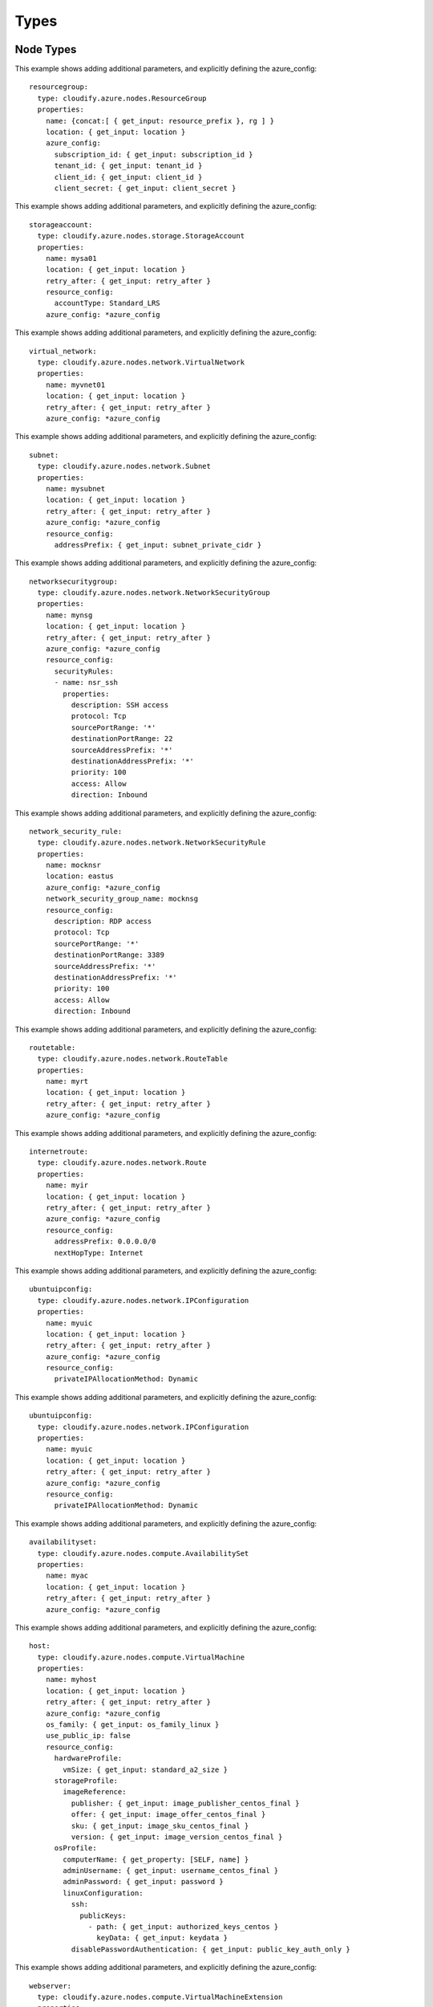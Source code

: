 .. highlight:: yaml

.. _types:

Types
^^^^^

Node Types
==========

.. cfy:node:: cloudify.azure.nodes.ResourceGroup

This example shows adding additional parameters, and explicitly defining the azure_config::

  resourcegroup:
    type: cloudify.azure.nodes.ResourceGroup
    properties:
      name: {concat:[ { get_input: resource_prefix }, rg ] }
      location: { get_input: location }
      azure_config:
        subscription_id: { get_input: subscription_id }
        tenant_id: { get_input: tenant_id }
        client_id: { get_input: client_id }
        client_secret: { get_input: client_secret }


.. cfy:node:: cloudify.azure.nodes.storage.StorageAccount

This example shows adding additional parameters, and explicitly defining the azure_config::

  storageaccount:
    type: cloudify.azure.nodes.storage.StorageAccount
    properties:
      name: mysa01
      location: { get_input: location }
      retry_after: { get_input: retry_after }
      resource_config:
        accountType: Standard_LRS
      azure_config: *azure_config


.. cfy:node:: cloudify.azure.nodes.network.VirtualNetwork

This example shows adding additional parameters, and explicitly defining the azure_config::

  virtual_network:
    type: cloudify.azure.nodes.network.VirtualNetwork
    properties:
      name: myvnet01
      location: { get_input: location }
      retry_after: { get_input: retry_after }
      azure_config: *azure_config


.. cfy:node:: cloudify.azure.nodes.network.Subnet

This example shows adding additional parameters, and explicitly defining the azure_config::

  subnet:
    type: cloudify.azure.nodes.network.Subnet
    properties:
      name: mysubnet
      location: { get_input: location }
      retry_after: { get_input: retry_after }
      azure_config: *azure_config
      resource_config:
        addressPrefix: { get_input: subnet_private_cidr }


.. cfy:node:: cloudify.azure.nodes.network.NetworkSecurityGroup

This example shows adding additional parameters, and explicitly defining the azure_config::

  networksecuritygroup:
    type: cloudify.azure.nodes.network.NetworkSecurityGroup
    properties:
      name: mynsg
      location: { get_input: location }
      retry_after: { get_input: retry_after }
      azure_config: *azure_config
      resource_config:
        securityRules:
        - name: nsr_ssh
          properties:
            description: SSH access
            protocol: Tcp
            sourcePortRange: '*'
            destinationPortRange: 22
            sourceAddressPrefix: '*'
            destinationAddressPrefix: '*'
            priority: 100
            access: Allow
            direction: Inbound


.. cfy:node:: cloudify.azure.nodes.network.NetworkSecurityRule

This example shows adding additional parameters, and explicitly defining the azure_config::

  network_security_rule:
    type: cloudify.azure.nodes.network.NetworkSecurityRule
    properties:
      name: mocknsr
      location: eastus
      azure_config: *azure_config
      network_security_group_name: mocknsg
      resource_config:
        description: RDP access
        protocol: Tcp
        sourcePortRange: '*'
        destinationPortRange: 3389
        sourceAddressPrefix: '*'
        destinationAddressPrefix: '*'
        priority: 100
        access: Allow
        direction: Inbound


.. cfy:node:: cloudify.azure.nodes.network.RouteTable

This example shows adding additional parameters, and explicitly defining the azure_config::

  routetable:
    type: cloudify.azure.nodes.network.RouteTable
    properties:
      name: myrt
      location: { get_input: location }
      retry_after: { get_input: retry_after }
      azure_config: *azure_config


.. cfy:node:: cloudify.azure.nodes.network.Route

This example shows adding additional parameters, and explicitly defining the azure_config::

  internetroute:
    type: cloudify.azure.nodes.network.Route
    properties:
      name: myir
      location: { get_input: location }
      retry_after: { get_input: retry_after }
      azure_config: *azure_config
      resource_config:
        addressPrefix: 0.0.0.0/0
        nextHopType: Internet


.. cfy:node:: cloudify.azure.nodes.network.IPConfiguration

This example shows adding additional parameters, and explicitly defining the azure_config::

  ubuntuipconfig:
    type: cloudify.azure.nodes.network.IPConfiguration
    properties:
      name: myuic
      location: { get_input: location }
      retry_after: { get_input: retry_after }
      azure_config: *azure_config
      resource_config:
        privateIPAllocationMethod: Dynamic


.. cfy:node:: cloudify.azure.nodes.network.PublicIPAddress

This example shows adding additional parameters, and explicitly defining the azure_config::

  ubuntuipconfig:
    type: cloudify.azure.nodes.network.IPConfiguration
    properties:
      name: myuic
      location: { get_input: location }
      retry_after: { get_input: retry_after }
      azure_config: *azure_config
      resource_config:
        privateIPAllocationMethod: Dynamic


.. cfy:node:: cloudify.azure.nodes.compute.AvailabilitySet

This example shows adding additional parameters, and explicitly defining the azure_config::

  availabilityset:
    type: cloudify.azure.nodes.compute.AvailabilitySet
    properties:
      name: myac
      location: { get_input: location }
      retry_after: { get_input: retry_after }
      azure_config: *azure_config


.. cfy:node:: cloudify.azure.nodes.compute.VirtualMachine

This example shows adding additional parameters, and explicitly defining the azure_config::

  host:
    type: cloudify.azure.nodes.compute.VirtualMachine
    properties:
      name: myhost
      location: { get_input: location }
      retry_after: { get_input: retry_after }
      azure_config: *azure_config
      os_family: { get_input: os_family_linux }
      use_public_ip: false
      resource_config:
        hardwareProfile:
          vmSize: { get_input: standard_a2_size }
        storageProfile:
          imageReference:
            publisher: { get_input: image_publisher_centos_final }
            offer: { get_input: image_offer_centos_final }
            sku: { get_input: image_sku_centos_final }
            version: { get_input: image_version_centos_final }
        osProfile:
          computerName: { get_property: [SELF, name] }
          adminUsername: { get_input: username_centos_final }
          adminPassword: { get_input: password }
          linuxConfiguration:
            ssh:
              publicKeys:
                - path: { get_input: authorized_keys_centos }
                  keyData: { get_input: keydata }
            disablePasswordAuthentication: { get_input: public_key_auth_only }


.. cfy:node:: cloudify.azure.nodes.compute.VirtualMachineExtension

This example shows adding additional parameters, and explicitly defining the azure_config::

  webserver:
    type: cloudify.azure.nodes.compute.VirtualMachineExtension
    properties:
      name: vm1_webserver
      location: { get_input: location }
      retry_after: { get_input: retry_after }
      resource_config:
        publisher: Microsoft.Powershell
        ext_type: DSC
        typeHandlerVersion: '2.8'
        settings:
          ModulesUrl: https://www.example.com/modules.zip
          ConfigurationFunction: windows-iis-webapp.ps1\CloudifyExample
          Properties:
            MachineName: { get_property: [vm1, name] }
            WebServerPort: { get_input: webserver_port }


.. cfy:node:: cloudify.azure.nodes.network.LoadBalancer

This example shows adding additional parameters, and explicitly defining the azure_config::

  loadbalancer:
    type: cloudify.azure.nodes.network.LoadBalancer
    properties:
      name: mylb
      location: { get_input: location }
      retry_after: { get_input: retry_after }
      azure_config: *azure_config
    relationships:
    - type: cloudify.azure.relationships.contained_in_resource_group
      target: resourcegroup
    - type: cloudify.azure.relationships.connected_to_ip_configuration
      target: loadbalanceripcfg


.. cfy:node:: cloudify.azure.nodes.network.LoadBalancer.BackendAddressPool

This example shows adding additional parameters, and explicitly defining the azure_config::

  loadbalancerbackendpool:
    type: cloudify.azure.nodes.network.LoadBalancer.BackendAddressPool
    properties:
      name: mylb
      location: { get_input: location }
      retry_after: { get_input: retry_after }
      azure_config: *azure_config
    relationships:
      - type: cloudify.azure.relationships.contained_in_load_balancer
        target: loadbalancer


.. cfy:node:: cloudify.azure.nodes.network.LoadBalancer.Probe

This example shows adding additional parameters, and explicitly defining the azure_config::

  loadbalancerprobe:
    type: cloudify.azure.nodes.network.LoadBalancer.Probe
    properties:
      name: lbprobe
      location: { get_input: location }
      retry_after: { get_input: retry_after }
      azure_config: *azure_config
      resource_config:
        protocol: Http
        port: { get_input: webserver_port }
        requestPath: index.html
    relationships:
    - type: cloudify.azure.relationships.contained_in_load_balancer
      target: loadbalancer
    - type: cloudify.relationships.depends_on
      target: loadbalancerbackendpool


.. cfy:node:: cloudify.azure.nodes.network.LoadBalancer.IncomingNATRule


.. cfy:node:: cloudify.azure.nodes.network.LoadBalancer.Rule

This example shows adding additional parameters, and explicitly defining the azure_config::

  loadbalancerrule:
    type: cloudify.azure.nodes.network.LoadBalancer.Rule
    properties:
      name: mylbrule
      location: { get_input: location }
      retry_after: { get_input: retry_after }
      azure_config: *azure_config
      resource_config:
        protocol: Tcp
        backendPort: { get_input: webserver_port }
        frontendPort: { get_input: loadbalancer_port }
    relationships:
    - type: cloudify.azure.relationships.contained_in_load_balancer
      target: loadbalancer
    - type: cloudify.azure.relationships.connected_to_ip_configuration
      target: loadbalanceripcfg
    - type: cloudify.azure.relationships.connected_to_lb_be_pool
      target: loadbalancerbackendpool
    - type: cloudify.azure.relationships.connected_to_lb_probe
      target: loadbalancerprobe


.. cfy:node:: cloudify.azure.nodes.storage.DataDisk
.. cfy:node:: cloudify.azure.nodes.storage.FileShare
.. cfy:node:: cloudify.azure.nodes.network.NetworkInterfaceCard


Node Types Common Behaviour
===========================

Common Properties
-----------------

All cloud resource nodes have common properties:

  * ``name``
  * ``location``
  * ``tags``
  * ``retry_after`` Because Azure's API is asynchronous, this value indicates the interval between retries.

Every time you manage a resource with Cloudify,
One or more clients are created with Azure API.
Specify the configuration for these clients
using the ``azure_config`` property.
It should be a dictionary
with the following values::

  subscription_id:
  tenant_id:
  client_id:
  client_secret:

See :cfy:datatype:``cloudify.datatypes.azure.Config``

Using Existing Resources
------------------------

It is possible to use existing resources on Azure -
whether these have been created by a different Cloudify deployment or not via Cloudify at all.

All Cloudify Azure types have a property named ``use_external_resource``,
whose default value is ``false``.
When set to ``true``,
the plugin will apply different semantics for each of the operations executed on the relevant node's instances:

If ``use_external_resource`` is set to true in the blueprint,
the ``name`` must be that resource's name in Azure.

This behavior is common to all resource types:

* ``create`` If ``use_external_resource`` is true,
  the plugin will check if the resource is available in your account.
* ``delete`` If ``use_external_resource`` is true,
  the plugin will check if the resource is available in your account.


Data Types
==========

.. cfy:datatype:: cloudify.datatypes.azure.Config
.. cfy:datatype:: cloudify.datatypes.azure.network.VirtualNetworkConfig
.. cfy:datatype:: cloudify.datatypes.azure.network.NetworkSecurityGroupConfig
.. cfy:datatype:: cloudify.datatypes.azure.network.NetworkSecurityRuleConfig
.. cfy:datatype:: cloudify.datatypes.azure.storage.FileShareConfig
.. cfy:datatype:: cloudify.datatypes.azure.network.IPConfigurationConfig
.. cfy:datatype:: cloudify.datatypes.azure.compute.AvailabilitySetConfig
.. cfy:datatype:: cloudify.datatypes.azure.storage.StorageAccountConfig
.. cfy:datatype:: cloudify.datatypes.azure.network.LoadBalancerRuleConfig
.. cfy:datatype:: cloudify.datatypes.azure.compute.VirtualMachineConfig
.. cfy:datatype:: cloudify.datatypes.azure.network.LoadBalancerConfig
.. cfy:datatype:: cloudify.datatypes.azure.network.RouteConfig
.. cfy:datatype:: cloudify.datatypes.azure.network.LoadBalancerProbeConfig
.. cfy:datatype:: cloudify.datatypes.azure.network.RouteTableConfig
.. cfy:datatype:: cloudify.datatypes.azure.network.SubnetConfig
.. cfy:datatype:: cloudify.datatypes.azure.network.PublicIPAddressConfig
.. cfy:datatype:: cloudify.datatypes.azure.storage.DataDiskConfig
.. cfy:datatype:: cloudify.datatypes.azure.network.LoadBalancerIncomingNATRuleConfig
.. cfy:datatype:: cloudify.datatypes.azure.network.NetworkInterfaceCardConfig


Relationships
=============

.. cfy:rel:: cloudify.azure.relationships.contained_in_resource_group

    Sets a dependency between the resource and the resource group that contains it.


.. cfy:rel:: cloudify.azure.relationships.contained_in_virtual_network

    Sets a dependency between the resource and the virtual network that contains it.


.. cfy:rel:: cloudify.azure.relationships.contained_in_network_security_group

    Sets a dependency between the resource and the network security group that contains it.


.. cfy:rel:: cloudify.azure.relationships.contained_in_route_table

    Sets a dependency between the resource and the route table that contains it.


.. cfy:rel:: cloudify.azure.relationships.contained_in_load_balancer

    Sets a dependency between the resource and the load balancer.


.. cfy:rel:: cloudify.azure.relationships.network_security_group_attached_to_subnet

    Attaches a network security group to a subnet.


.. cfy:rel:: cloudify.azure.relationships.route_table_attached_to_subnet

    Attaches a network route table to a subnet.


.. cfy:rel:: cloudify.azure.relationships.nic_connected_to_network_security_group

    Attaches a NIC to a network security group.


.. cfy:rel:: cloudify.azure.relationships.ip_configuration_connected_to_subnet

    Sets a dependency between an IP configuration and a subnet.


.. cfy:rel:: cloudify.azure.relationships.ip_configuration_connected_to_public_ip

    Sets a dependency between an IP configuration and a public IP.


.. cfy:rel:: cloudify.azure.relationships.connected_to_storage_account

    Sets a dependency between the resource and a storage account.


.. cfy:rel:: cloudify.azure.relationships.connected_to_availability_set

    Sets a dependency between the resource and an availability set.


.. cfy:rel:: cloudify.azure.relationships.connected_to_ip_configuration

    Sets a dependency between the resource and an IP configuration.


.. cfy:rel:: cloudify.azure.relationships.connected_to_nic

    Sets a dependency between the resource and a NIC.


.. cfy:rel:: cloudify.azure.relationships.connected_to_lb_be_pool

    Sets a dependency between the resource and a LB pool.


.. cfy:rel:: cloudify.azure.relationships.connected_to_lb_probe

    Sets a dependency between the resource and a LB probe.


.. cfy:rel:: cloudify.azure.relationships.vmx_contained_in_vm

    Sets a dependency between a VM extension and a VM.


.. cfy:rel:: cloudify.azure.relationships.nic_connected_to_lb_be_pool

    Sets a dependency between a NIC and a LB pool.


.. cfy:rel:: cloudify.azure.relationships.vm_connected_to_datadisk
.. cfy:rel:: cloudify.azure.relationships.connected_to_data_disk
.. cfy:rel:: cloudify.azure.relationships.nic_connected_to_ip_configuration
.. cfy:rel:: cloudify.azure.relationships.lb_connected_to_ip_configuration
.. cfy:rel:: cloudify.azure.relationships.contained_in_storage_account

